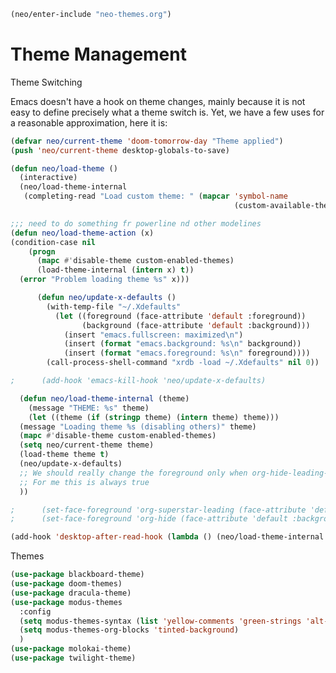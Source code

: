#+BEGIN_SRC emacs-lisp
  (neo/enter-include "neo-themes.org")
#+END_SRC

* Theme Management

**** Theme Switching
Emacs doesn't have a hook on theme changes, mainly because it is not
easy to define precisely what a theme switch is. Yet, we have a few
uses for a reasonable approximation, here it is:

#+begin_src emacs-lisp 
   (defvar neo/current-theme 'doom-tomorrow-day "Theme applied")
   (push 'neo/current-theme desktop-globals-to-save)
#+end_src

#+begin_src emacs-lisp
  (defun neo/load-theme ()
    (interactive)
    (neo/load-theme-internal
     (completing-read "Load custom theme: " (mapcar 'symbol-name
                                                    (custom-available-themes)))))

#+end_src

#+begin_src emacs-lisp
    ;;; need to do something fr powerline nd other modelines
    (defun neo/load-theme-action (x)
    (condition-case nil
        (progn
          (mapc #'disable-theme custom-enabled-themes)
          (load-theme-internal (intern x) t))
      (error "Problem loading theme %s" x)))
#+end_src

#+begin_src emacs-lisp
      (defun neo/update-x-defaults ()
        (with-temp-file "~/.Xdefaults"
          (let ((foreground (face-attribute 'default :foreground))
                (background (face-attribute 'default :background)))
            (insert "emacs.fullscreen: maximized\n")
            (insert (format "emacs.background: %s\n" background))
            (insert (format "emacs.foreground: %s\n" foreground))))
        (call-process-shell-command "xrdb -load ~/.Xdefaults" nil 0))
      
;      (add-hook 'emacs-kill-hook 'neo/update-x-defaults)
#+end_src

#+begin_src emacs-lisp
    (defun neo/load-theme-internal (theme)
      (message "THEME: %s" theme)
      (let ((theme (if (stringp theme) (intern theme) theme)))
	(message "Loading theme %s (disabling others)" theme)
	(mapc #'disable-theme custom-enabled-themes)
	(setq neo/current-theme theme)
	(load-theme theme t)
	(neo/update-x-defaults)
	;; We should really change the foreground only when org-hide-leading-stars is t.
	;; For me this is always true
	))
  
  ;      (set-face-foreground 'org-superstar-leading (face-attribute 'default :background))
  ;      (set-face-foreground 'org-hide (face-attribute 'default :background))))

#+end_src

#+begin_src emacs-lisp
  (add-hook 'desktop-after-read-hook (lambda () (neo/load-theme-internal neo/current-theme)))
#+end_src


**** Themes
#+begin_src emacs-lisp
  (use-package blackboard-theme)
  (use-package doom-themes)
  (use-package dracula-theme)  
  (use-package modus-themes
    :config
    (setq modus-themes-syntax (list 'yellow-comments 'green-strings 'alt-syntax))
    (setq modus-themes-org-blocks 'tinted-background)
    )
  (use-package molokai-theme)  
  (use-package twilight-theme)
#+end_src

